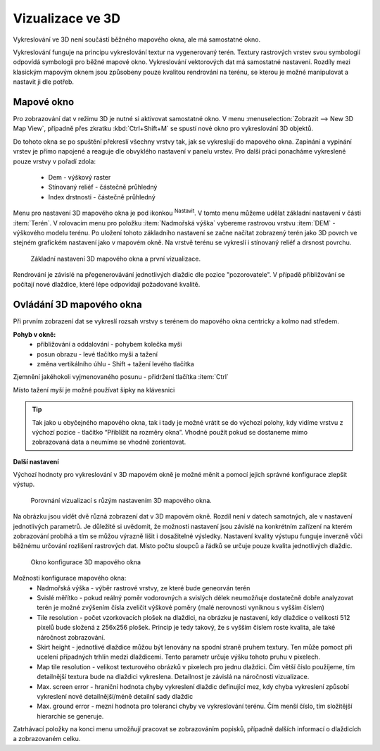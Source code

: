 .. |mActionSignPlus| image:: ../images/icon/mActionSignPlus.png
   :width: 1.5em
.. |mActionOptions| image:: ../images/icon/mActionOptions.png
   :width: 1em
   
.. _3d_map_view:

*****************
Vizualizace ve 3D
*****************

Vykreslování ve 3D není součástí běžného mapového okna, ale má samostatné 
okno.

Vykreslování funguje na principu vykreslování textur na vygenerovaný terén.
Textury rastrových vrstev svou symbologií odpovídá symbologii pro běžné 
mapové okno. Vykreslování vektorových dat má samostatné nastavení.
Rozdíly mezi klasickým mapovým oknem jsou způsobeny pouze kvalitou rendrování na terénu, se kterou je možné
manipulovat a nastavit ji dle potřeb. 


Mapové okno
-----------

Pro zobrazování dat v režimu 3D je nutné si aktivovat samostatné okno. V menu :menuselection:`Zobrazit --> New 3D Map View`, případně přes zkratku :kbd:`Ctrl+Shift+M` se spustí nové
okno pro vykreslování 3D objektů.

Do tohoto okna se po spuštění překreslí všechny vrstvy tak, jak se vykreslují
do mapového okna. Zapínání a vypínání vrstev je přímo napojené a reaguje dle
obvyklého nastavení v panelu vrstev. Pro další práci ponacháme vykreslené pouze
vrstvy v pořadí zdola:
 * Dem - výškový raster
 * Stínovaný reliéf - částečně průhledný
 * Index drstnosti - částečně průhledný
   

Menu pro nastavení 3D mapového okna je pod ikonkou |mActionOptions| 
:sup:`Nastavit`. V tomto menu můžeme
udělat základní nastavení v části :item:`Terén`. V rolovacím menu pro položku
:item:`Nadmořská výška` vybereme rastrovou vrstvu :item:`DEM` - výškového modelu terénu.
Po uložení tohoto základního nastavení  se začne načítat zobrazený terén jako
3D povrch ve stejném grafickém nastavení jako v mapovém okně. Na vrstvě terénu
se vykreslí i stínovaný reliéf a drsnost povrchu. 

.. figure:: images/3d_settings1.png 
   :class: middle

   Základní nastavení 3D mapového okna a první vizualizace.

Rendrování je závislé na přegenerovávání jednotlivých dlaždic dle pozice "pozorovatele". V případě přibližování se počítají nové dlaždice, které lépe odpovídají požadované kvalitě.


Ovládání 3D mapového okna
-------------------------

Při prvním zobrazení dat se vykreslí rozsah vrstvy s terénem do mapového okna centricky a kolmo nad středem.

**Pohyb v okně:**
 * přibližování a oddalování - pohybem kolečka myši
 * posun obrazu - levé  tlačítko myši a tažení
 * změna vertikálního úhlu - Shift + tažení levého tlačítka 

Zjemnění jakéhokoli vyjmenovaného posunu - přidržení tlačítka :item:`Ctrl`

Místo tažení myší je možné používat šipky na klávesnici

.. Tip::
   Tak jako u obyčejného mapového okna, tak i tady je možné vrátit se do
   výchozí polohy, kdy vidíme vrstvu z výchozí pozice - tlačítko “Přiblížit
   na rozměry okna”. Vhodné použít pokud se dostaneme mimo zobrazovaná data
   a neumíme se vhodně zorientovat.


**Další nastavení**
 
Výchozí hodnoty pro vykreslování v 3D mapovém okně je možné měnit a pomocí jejich správné konfigurace zlepšit výstup.

.. figure:: images/3d_compare.png 
   :class: middle

   Porovnání vizualizací s růzým nastavením 3D mapového okna.


Na obrázku jsou vidět dvě různá zobrazení dat v 3D mapovém okně. Rozdíl
není v datech samotných, ale v nastavení jednotlivých parametrů. Je důležité
si uvědomit, že možnosti nastavení jsou závislé na konkrétním zařízení na
kterém zobrazování probíhá a tím se můžou výrazně lišit i dosažitelné výsledky.
Nastavení kvality výstupu funguje inverzně vůči běžnému určování rozlišení
rastrových dat. Místo počtu sloupců a řádků se určuje pouze kvalita
jednotlivých dlaždic.


.. figure:: images/3d_settings2.png 
   :class: small

   Okno konfigurace 3D mapového okna
   
Možnosti konfigurace mapového okna:
 * Nadmořská výška - výběr rastrové vrstvy, ze které bude geneorván terén
 * Svislé měřítko - pokud reálný poměr vodorovných a svislých délek neumožňuje
   dostatečně dobře analyzovat terén je možné zvýšením čísla zveličit výškové
   poměry (malé nerovnosti vyniknou s vyšším číslem)
 * Tile resolution - počet vzorkovacích plošek na dlaždici, na obrázku je
   nastavení, kdy dlaždice o velikosti 512 pixelů bude složená z 256x256 plošek.
   Princip je tedy takový, že s vyšším číslem roste kvalita, ale také náročnost
   zobrazování.
 * Skirt height - jednotlivé dlaždice můžou být lenovány na spodní straně
   pruhem textury. Ten může pomoct při ucelení případných trhlín medzi
   dlaždicemi. Tento parametr určuje výšku tohoto pruhu v pixelech.
 * Map tile resolution - velikost texturového obrázků v pixelech pro jednu
   dlaždici. Čím větší číslo použíjeme, tím detailnější textura bude na
   dlaždici vykreslena. Detailnost je závislá na náročnosti vizualizace.
 * Max. screen error - hraniční hodnota chyby vykreslení dlaždic definující mez,
   kdy chyba vykreslení způsobí vykreslení nové detailnější/méně detailní sady
   dlaždic
 * Max. ground error - mezní hodnota pro toleranci chyby ve vykreslování
   terénu. Čím menší číslo, tím složitější hierarchie se generuje.
   
Zatrhávací položky na konci menu umožňují pracovat se zobrazováním popisků,
případně dalších informací o dlaždicích a zobrazovaném celku.
